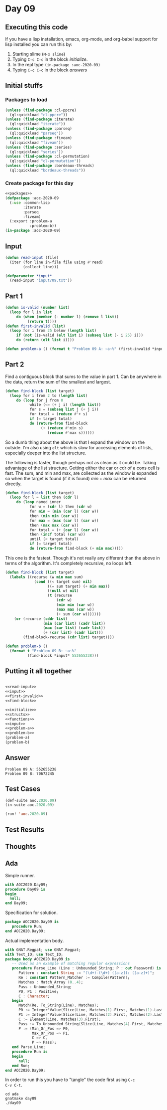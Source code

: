 #+STARTUP: indent contents
#+OPTIONS: num:nil toc:nil
* Day 09
** Executing this code
If you have a lisp installation, emacs, org-mode, and org-babel
support for lisp installed you can run this by:
1. Starting slime (=M-x slime=)
2. Typing =C-c C-c= in the block [[initialize][initialize]].
3. In the repl type =(in-package :aoc-2020-09)=
4. Typing =C-c C-c= in the block [[answers][answers]]
** Initial stuffs
*** Packages to load
#+NAME: packages
#+BEGIN_SRC lisp :results silent
  (unless (find-package :cl-ppcre)
    (ql:quickload "cl-ppcre"))
  (unless (find-package :iterate)
    (ql:quickload "iterate"))
  (unless (find-package :parseq)
    (ql:quickload "parseq"))
  (unless (find-package :fiveam)
    (ql:quickload "fiveam"))
  (unless (find-package :series)
    (ql:quickload "series"))
  (unless (find-package :cl-permutation)
    (ql:quickload "cl-permutation"))
  (unless (find-package :bordeaux-threads)
    (ql:quickload "bordeaux-threads"))
#+END_SRC
*** Create package for this day
#+NAME: initialize
#+BEGIN_SRC lisp :noweb yes :results silent
  <<packages>>
  (defpackage :aoc-2020-09
    (:use :common-lisp
          :iterate
          :parseq
          :fiveam)
    (:export :problem-a
             :problem-b))
  (in-package :aoc-2020-09)
#+END_SRC
** Input
#+NAME: read-input
#+BEGIN_SRC lisp :results silent
  (defun read-input (file)
    (iter (for line in-file file using #'read)
          (collect line)))
#+END_SRC
#+NAME: input
#+BEGIN_SRC lisp :noweb yes :results silent
  (defparameter *input*
    (read-input "input/09.txt"))
#+END_SRC
** Part 1
#+NAME: first-invalid
#+BEGIN_SRC lisp :results silent
  (defun is-valid (number list)
    (loop for l in list
       do (when (member (- number l) (remove l list))
            (return t))))
  (defun first-invalid (list)
    (loop for i from 25 below (length list)
       if (not (is-valid (elt list i) (subseq list (- i 25) i)))
       do (return (elt list i))))
#+END_SRC
#+NAME: problem-a
#+BEGIN_SRC lisp :noweb yes :results silent
  (defun problem-a () (format t "Problem 09 A: ~a~%" (first-invalid *input*)))
#+END_SRC
** Part 2
Find a contiguous block that sums to the value in part 1. Can be
anywhere in the data, return the sum of the smallest and largest.
#+BEGIN_SRC lisp :results silent
  (defun find-block (list target)
    (loop for i from 2 to (length list)
       do (loop for j from 0
             while (<= (+ j i) (length list))
             for s = (subseq list j (+ j i))
             for total = (reduce #'+ s)
             if (= target total)
             do (return-from find-block
                  (+ (reduce #'min s)
                     (reduce #'max s))))))
#+END_SRC
So a dumb thing about the above is that I expand the window on the
outside. I'm also using =elt= which is slow for accessing elements of
lists, especially deeper into the list structure.

The following is faster, though perhaps not as clean as it could
be. Taking advantage of the list structure. Getting either the car or
cdr of a cons cell is fast. The sum, and min and max, are collected as
the window is expanded so when the target is found (if it is found)
$min + max$ can be returned directly.
#+BEGIN_SRC lisp :results silent
  (defun find-block (list target)
    (loop for l = list then (cdr l)
       do (loop named inner
             for w = (cdr l) then (cdr w)
             for min = (min (car l) (car w))
             then (min min (car w))
             for max = (max (car l) (car w))
             then (max max (car w))
             for total = (+ (car l) (car w))
             then (incf total (car w))
             until (< target total)
             if (= target total)
             do (return-from find-block (+ min max)))))
#+END_SRC

This one is the fastest. Though it's not really any different than the
above in terms of the algorithm. It's completely recursive, no loops
left.
#+NAME: find-block
#+BEGIN_SRC lisp :results silent
  (defun find-block (list target)
    (labels ((recurse (w min max sum)
               (cond ((< target sum) nil)
                     ((= sum target) (+ min max))
                     ((null w) nil)
                     (t (recurse
                         (cdr w)
                         (min min (car w))
                         (max max (car w))
                         (+ sum (car w)))))))
      (or (recurse (cddr list)
                   (min (car list) (cadr list))
                   (max (car list) (cadr list))
                   (+ (car list) (cadr list)))
          (find-block-recurse (cdr list) target))))
#+END_SRC

#+NAME: problem-b
#+BEGIN_SRC lisp :noweb yes :results silent
  (defun problem-b ()
    (format t "Problem 09 B: ~a~%"
            (find-block *input* 552655238)))
#+END_SRC
** Putting it all together
#+NAME: structs
#+BEGIN_SRC lisp :noweb yes :results silent

#+END_SRC
#+NAME: functions
#+BEGIN_SRC lisp :noweb yes :results silent
  <<read-input>>
  <<input>>
  <<first-invalid>>
  <<find-block>>
#+END_SRC
#+NAME: answers
#+BEGIN_SRC lisp :results output :exports both :noweb yes :tangle no
  <<initialize>>
  <<structs>>
  <<functions>>
  <<input>>
  <<problem-a>>
  <<problem-b>>
  (problem-a)
  (problem-b)
#+END_SRC
** Answer
#+RESULTS: answers
: Problem 09 A: 552655238
: Problem 09 B: 70672245
** Test Cases
#+NAME: test-cases
#+BEGIN_SRC lisp :results output :exports both
  (def-suite aoc.2020.09)
  (in-suite aoc.2020.09)

  (run! 'aoc.2020.09)
#+END_SRC
** Test Results
#+RESULTS: test-cases
** Thoughts
** Ada
Simple runner.
#+BEGIN_SRC ada :tangle ada/day09.adb
  with AOC2020.Day09;
  procedure Day09 is
  begin
    null;
  end Day09;
#+END_SRC
Specification for solution.
#+BEGIN_SRC ada :tangle ada/aoc2020-day09.ads
  package AOC2020.Day09 is
     procedure Run;
  end AOC2020.Day09;
#+END_SRC
Actual implementation body.
#+BEGIN_SRC ada :tangle ada/aoc2020-day09.adb
  with GNAT.Regpat; use GNAT.Regpat;
  with Text_IO; use Text_IO;
  package body AOC2020.Day09 is
     -- Used as an example of matching regular expressions
     procedure Parse_Line (Line : Unbounded_String; P : out Password) is
        Pattern : constant String := "(\d+)-(\d+) ([a-z]): ([a-z]+)";
        Re : constant Pattern_Matcher := Compile(Pattern);
        Matches : Match_Array (0..4);
        Pass : Unbounded_String;
        P0, P1 : Positive;
        C : Character;
     begin
        Match(Re, To_String(Line), Matches);
        P0 := Integer'Value(Slice(Line, Matches(1).First, Matches(1).Last));
        P1 := Integer'Value(Slice(Line, Matches(2).First, Matches(2).Last));
        C := Element(Line, Matches(3).First);
        Pass := To_Unbounded_String(Slice(Line, Matches(4).First, Matches(4).Last));
        P := (Min_Or_Pos => P0,
              Max_Or_Pos => P1,
              C => C,
              P => Pass);
     end Parse_Line;
     procedure Run is
     begin
        null;
     end Run;
  end AOC2020.Day09;
#+END_SRC

In order to run this you have to "tangle" the code first using =C-c
C-v C-t=.

#+BEGIN_SRC shell :tangle no :results output :exports both
  cd ada
  gnatmake day09
  ./day09
#+END_SRC

#+RESULTS:
